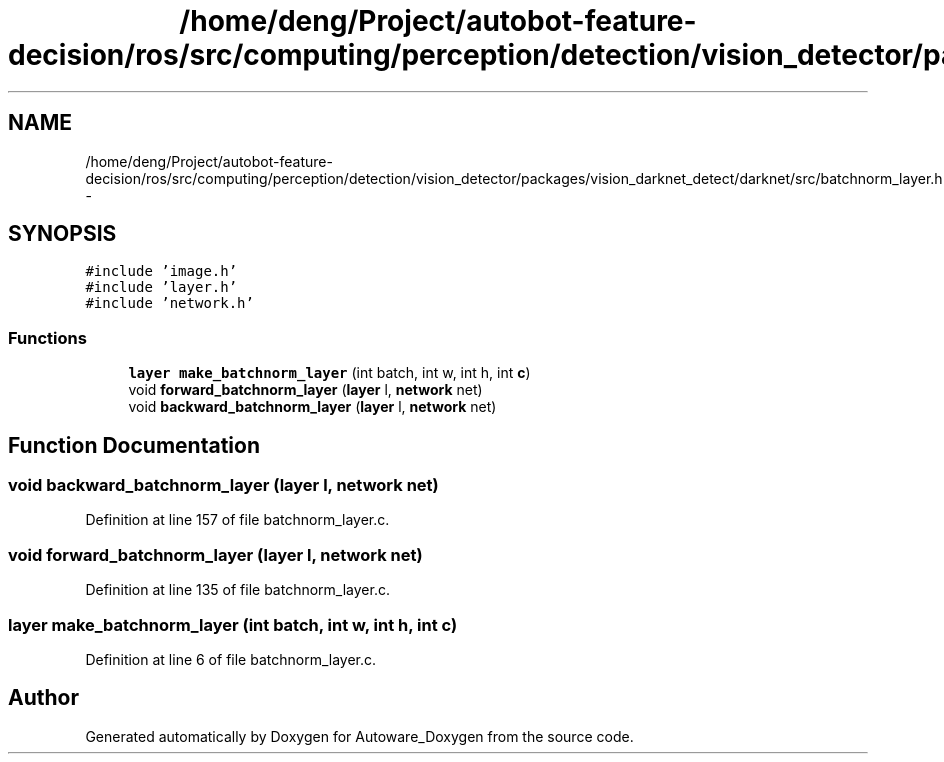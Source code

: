 .TH "/home/deng/Project/autobot-feature-decision/ros/src/computing/perception/detection/vision_detector/packages/vision_darknet_detect/darknet/src/batchnorm_layer.h" 3 "Fri May 22 2020" "Autoware_Doxygen" \" -*- nroff -*-
.ad l
.nh
.SH NAME
/home/deng/Project/autobot-feature-decision/ros/src/computing/perception/detection/vision_detector/packages/vision_darknet_detect/darknet/src/batchnorm_layer.h \- 
.SH SYNOPSIS
.br
.PP
\fC#include 'image\&.h'\fP
.br
\fC#include 'layer\&.h'\fP
.br
\fC#include 'network\&.h'\fP
.br

.SS "Functions"

.in +1c
.ti -1c
.RI "\fBlayer\fP \fBmake_batchnorm_layer\fP (int batch, int w, int h, int \fBc\fP)"
.br
.ti -1c
.RI "void \fBforward_batchnorm_layer\fP (\fBlayer\fP l, \fBnetwork\fP net)"
.br
.ti -1c
.RI "void \fBbackward_batchnorm_layer\fP (\fBlayer\fP l, \fBnetwork\fP net)"
.br
.in -1c
.SH "Function Documentation"
.PP 
.SS "void backward_batchnorm_layer (\fBlayer\fP l, \fBnetwork\fP net)"

.PP
Definition at line 157 of file batchnorm_layer\&.c\&.
.SS "void forward_batchnorm_layer (\fBlayer\fP l, \fBnetwork\fP net)"

.PP
Definition at line 135 of file batchnorm_layer\&.c\&.
.SS "\fBlayer\fP make_batchnorm_layer (int batch, int w, int h, int c)"

.PP
Definition at line 6 of file batchnorm_layer\&.c\&.
.SH "Author"
.PP 
Generated automatically by Doxygen for Autoware_Doxygen from the source code\&.
